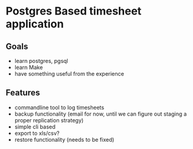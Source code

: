 * Postgres Based timesheet application
** Goals
   - learn postgres, pgsql
   - learn Make
   - have something useful from the experience
** Features
   - commandline tool to log timesheets
   - backup functionality (email for now, until we can figure out staging a proper replication strategy)
   - simple cli based
   - export to xls/csv?
   - restore functionality (needs to be fixed)
